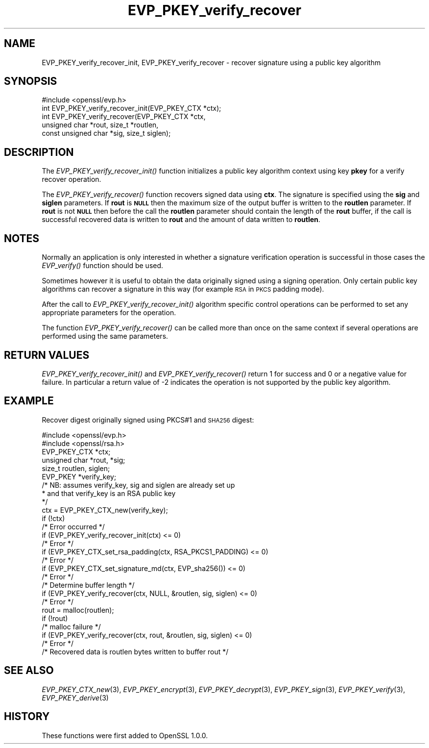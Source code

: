 .\" Automatically generated by Pod::Man 2.28 (Pod::Simple 3.28)
.\"
.\" Standard preamble:
.\" ========================================================================
.de Sp \" Vertical space (when we can't use .PP)
.if t .sp .5v
.if n .sp
..
.de Vb \" Begin verbatim text
.ft CW
.nf
.ne \\$1
..
.de Ve \" End verbatim text
.ft R
.fi
..
.\" Set up some character translations and predefined strings.  \*(-- will
.\" give an unbreakable dash, \*(PI will give pi, \*(L" will give a left
.\" double quote, and \*(R" will give a right double quote.  \*(C+ will
.\" give a nicer C++.  Capital omega is used to do unbreakable dashes and
.\" therefore won't be available.  \*(C` and \*(C' expand to `' in nroff,
.\" nothing in troff, for use with C<>.
.tr \(*W-
.ds C+ C\v'-.1v'\h'-1p'\s-2+\h'-1p'+\s0\v'.1v'\h'-1p'
.ie n \{\
.    ds -- \(*W-
.    ds PI pi
.    if (\n(.H=4u)&(1m=24u) .ds -- \(*W\h'-12u'\(*W\h'-12u'-\" diablo 10 pitch
.    if (\n(.H=4u)&(1m=20u) .ds -- \(*W\h'-12u'\(*W\h'-8u'-\"  diablo 12 pitch
.    ds L" ""
.    ds R" ""
.    ds C` ""
.    ds C' ""
'br\}
.el\{\
.    ds -- \|\(em\|
.    ds PI \(*p
.    ds L" ``
.    ds R" ''
.    ds C`
.    ds C'
'br\}
.\"
.\" Escape single quotes in literal strings from groff's Unicode transform.
.ie \n(.g .ds Aq \(aq
.el       .ds Aq '
.\"
.\" If the F register is turned on, we'll generate index entries on stderr for
.\" titles (.TH), headers (.SH), subsections (.SS), items (.Ip), and index
.\" entries marked with X<> in POD.  Of course, you'll have to process the
.\" output yourself in some meaningful fashion.
.\"
.\" Avoid warning from groff about undefined register 'F'.
.de IX
..
.nr rF 0
.if \n(.g .if rF .nr rF 1
.if (\n(rF:(\n(.g==0)) \{
.    if \nF \{
.        de IX
.        tm Index:\\$1\t\\n%\t"\\$2"
..
.        if !\nF==2 \{
.            nr % 0
.            nr F 2
.        \}
.    \}
.\}
.rr rF
.\"
.\" Accent mark definitions (@(#)ms.acc 1.5 88/02/08 SMI; from UCB 4.2).
.\" Fear.  Run.  Save yourself.  No user-serviceable parts.
.    \" fudge factors for nroff and troff
.if n \{\
.    ds #H 0
.    ds #V .8m
.    ds #F .3m
.    ds #[ \f1
.    ds #] \fP
.\}
.if t \{\
.    ds #H ((1u-(\\\\n(.fu%2u))*.13m)
.    ds #V .6m
.    ds #F 0
.    ds #[ \&
.    ds #] \&
.\}
.    \" simple accents for nroff and troff
.if n \{\
.    ds ' \&
.    ds ` \&
.    ds ^ \&
.    ds , \&
.    ds ~ ~
.    ds /
.\}
.if t \{\
.    ds ' \\k:\h'-(\\n(.wu*8/10-\*(#H)'\'\h"|\\n:u"
.    ds ` \\k:\h'-(\\n(.wu*8/10-\*(#H)'\`\h'|\\n:u'
.    ds ^ \\k:\h'-(\\n(.wu*10/11-\*(#H)'^\h'|\\n:u'
.    ds , \\k:\h'-(\\n(.wu*8/10)',\h'|\\n:u'
.    ds ~ \\k:\h'-(\\n(.wu-\*(#H-.1m)'~\h'|\\n:u'
.    ds / \\k:\h'-(\\n(.wu*8/10-\*(#H)'\z\(sl\h'|\\n:u'
.\}
.    \" troff and (daisy-wheel) nroff accents
.ds : \\k:\h'-(\\n(.wu*8/10-\*(#H+.1m+\*(#F)'\v'-\*(#V'\z.\h'.2m+\*(#F'.\h'|\\n:u'\v'\*(#V'
.ds 8 \h'\*(#H'\(*b\h'-\*(#H'
.ds o \\k:\h'-(\\n(.wu+\w'\(de'u-\*(#H)/2u'\v'-.3n'\*(#[\z\(de\v'.3n'\h'|\\n:u'\*(#]
.ds d- \h'\*(#H'\(pd\h'-\w'~'u'\v'-.25m'\f2\(hy\fP\v'.25m'\h'-\*(#H'
.ds D- D\\k:\h'-\w'D'u'\v'-.11m'\z\(hy\v'.11m'\h'|\\n:u'
.ds th \*(#[\v'.3m'\s+1I\s-1\v'-.3m'\h'-(\w'I'u*2/3)'\s-1o\s+1\*(#]
.ds Th \*(#[\s+2I\s-2\h'-\w'I'u*3/5'\v'-.3m'o\v'.3m'\*(#]
.ds ae a\h'-(\w'a'u*4/10)'e
.ds Ae A\h'-(\w'A'u*4/10)'E
.    \" corrections for vroff
.if v .ds ~ \\k:\h'-(\\n(.wu*9/10-\*(#H)'\s-2\u~\d\s+2\h'|\\n:u'
.if v .ds ^ \\k:\h'-(\\n(.wu*10/11-\*(#H)'\v'-.4m'^\v'.4m'\h'|\\n:u'
.    \" for low resolution devices (crt and lpr)
.if \n(.H>23 .if \n(.V>19 \
\{\
.    ds : e
.    ds 8 ss
.    ds o a
.    ds d- d\h'-1'\(ga
.    ds D- D\h'-1'\(hy
.    ds th \o'bp'
.    ds Th \o'LP'
.    ds ae ae
.    ds Ae AE
.\}
.rm #[ #] #H #V #F C
.\" ========================================================================
.\"
.IX Title "EVP_PKEY_verify_recover 3"
.TH EVP_PKEY_verify_recover 3 "2015-03-03" "LibreSSL " "LibreSSL"
.\" For nroff, turn off justification.  Always turn off hyphenation; it makes
.\" way too many mistakes in technical documents.
.if n .ad l
.nh
.SH "NAME"
EVP_PKEY_verify_recover_init, EVP_PKEY_verify_recover \- recover signature using
a public key algorithm
.SH "SYNOPSIS"
.IX Header "SYNOPSIS"
.Vb 1
\& #include <openssl/evp.h>
\&
\& int EVP_PKEY_verify_recover_init(EVP_PKEY_CTX *ctx);
\& int EVP_PKEY_verify_recover(EVP_PKEY_CTX *ctx,
\&                        unsigned char *rout, size_t *routlen,
\&                        const unsigned char *sig, size_t siglen);
.Ve
.SH "DESCRIPTION"
.IX Header "DESCRIPTION"
The \fIEVP_PKEY_verify_recover_init()\fR function initializes a public key algorithm
context using key \fBpkey\fR for a verify recover operation.
.PP
The \fIEVP_PKEY_verify_recover()\fR function recovers signed data
using \fBctx\fR. The signature is specified using the \fBsig\fR and
\&\fBsiglen\fR parameters. If \fBrout\fR is \fB\s-1NULL\s0\fR then the maximum size of the output
buffer is written to the \fBroutlen\fR parameter. If \fBrout\fR is not \fB\s-1NULL\s0\fR then
before the call the \fBroutlen\fR parameter should contain the length of the
\&\fBrout\fR buffer, if the call is successful recovered data is written to
\&\fBrout\fR and the amount of data written to \fBroutlen\fR.
.SH "NOTES"
.IX Header "NOTES"
Normally an application is only interested in whether a signature verification
operation is successful in those cases the \fIEVP_verify()\fR function should be
used.
.PP
Sometimes however it is useful to obtain the data originally signed using a
signing operation. Only certain public key algorithms can recover a signature
in this way (for example \s-1RSA\s0 in \s-1PKCS\s0 padding mode).
.PP
After the call to \fIEVP_PKEY_verify_recover_init()\fR algorithm specific control
operations can be performed to set any appropriate parameters for the
operation.
.PP
The function \fIEVP_PKEY_verify_recover()\fR can be called more than once on the same
context if several operations are performed using the same parameters.
.SH "RETURN VALUES"
.IX Header "RETURN VALUES"
\&\fIEVP_PKEY_verify_recover_init()\fR and \fIEVP_PKEY_verify_recover()\fR return 1 for
success
and 0 or a negative value for failure. In particular a return value of \-2
indicates the operation is not supported by the public key algorithm.
.SH "EXAMPLE"
.IX Header "EXAMPLE"
Recover digest originally signed using PKCS#1 and \s-1SHA256\s0 digest:
.PP
.Vb 2
\& #include <openssl/evp.h>
\& #include <openssl/rsa.h>
\&
\& EVP_PKEY_CTX *ctx;
\& unsigned char *rout, *sig;
\& size_t routlen, siglen;
\& EVP_PKEY *verify_key;
\& /* NB: assumes verify_key, sig and siglen are already set up
\&  * and that verify_key is an RSA public key
\&  */
\& ctx = EVP_PKEY_CTX_new(verify_key);
\& if (!ctx)
\&        /* Error occurred */
\& if (EVP_PKEY_verify_recover_init(ctx) <= 0)
\&        /* Error */
\& if (EVP_PKEY_CTX_set_rsa_padding(ctx, RSA_PKCS1_PADDING) <= 0)
\&        /* Error */
\& if (EVP_PKEY_CTX_set_signature_md(ctx, EVP_sha256()) <= 0)
\&        /* Error */
\&
\& /* Determine buffer length */
\& if (EVP_PKEY_verify_recover(ctx, NULL, &routlen, sig, siglen) <= 0)
\&        /* Error */
\&
\& rout = malloc(routlen);
\&
\& if (!rout)
\&        /* malloc failure */
\&
\& if (EVP_PKEY_verify_recover(ctx, rout, &routlen, sig, siglen) <= 0)
\&        /* Error */
\&
\& /* Recovered data is routlen bytes written to buffer rout */
.Ve
.SH "SEE ALSO"
.IX Header "SEE ALSO"
\&\fIEVP_PKEY_CTX_new\fR\|(3),
\&\fIEVP_PKEY_encrypt\fR\|(3),
\&\fIEVP_PKEY_decrypt\fR\|(3),
\&\fIEVP_PKEY_sign\fR\|(3),
\&\fIEVP_PKEY_verify\fR\|(3),
\&\fIEVP_PKEY_derive\fR\|(3)
.SH "HISTORY"
.IX Header "HISTORY"
These functions were first added to OpenSSL 1.0.0.
